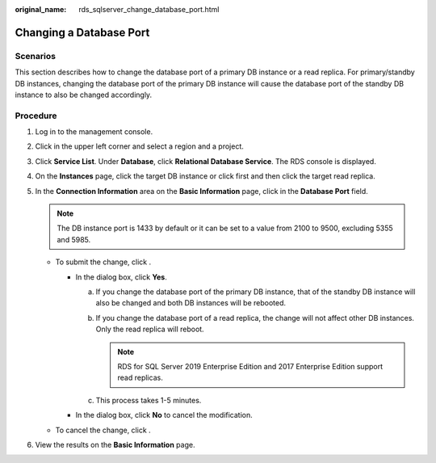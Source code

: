 :original_name: rds_sqlserver_change_database_port.html

.. _rds_sqlserver_change_database_port:

Changing a Database Port
========================

**Scenarios**
-------------

This section describes how to change the database port of a primary DB instance or a read replica. For primary/standby DB instances, changing the database port of the primary DB instance will cause the database port of the standby DB instance to also be changed accordingly.

Procedure
---------

#. Log in to the management console.
#. Click |image1| in the upper left corner and select a region and a project.
#. Click **Service List**. Under **Database**, click **Relational Database Service**. The RDS console is displayed.
#. On the **Instances** page, click the target DB instance or click |image2| first and then click the target read replica.
#. In the **Connection Information** area on the **Basic Information** page, click |image3| in the **Database Port** field.

   .. note::

      The DB instance port is 1433 by default or it can be set to a value from 2100 to 9500, excluding 5355 and 5985.

   -  To submit the change, click |image4|.

      -  In the dialog box, click **Yes**.

         a. If you change the database port of the primary DB instance, that of the standby DB instance will also be changed and both DB instances will be rebooted.
         b. If you change the database port of a read replica, the change will not affect other DB instances. Only the read replica will reboot.

            .. note::

               RDS for SQL Server 2019 Enterprise Edition and 2017 Enterprise Edition support read replicas.

         c. This process takes 1-5 minutes.

      -  In the dialog box, click **No** to cancel the modification.

   -  To cancel the change, click |image5|.

#. View the results on the **Basic Information** page.

.. |image1| image:: /_static/images/en-us_image_0000001191211679.png
.. |image2| image:: /_static/images/en-us_image_0000001145051660.png
.. |image3| image:: /_static/images/en-us_image_0000001191211385.png
.. |image4| image:: /_static/images/en-us_image_0000001145051802.png
.. |image5| image:: /_static/images/en-us_image_0000001145051804.png
